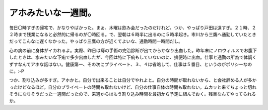 アホみたいな一週間。
====================

毎日〇時すぎの帰宅で、かなりやばかった。まぁ、木曜は飲み会だったのだけれど。つか、やっぱり戸田は遠すぎ。２１時、２２時まで残業になると必然的に帰るのが〇時回る。で、翌朝は６時半に出るのに５時半起き。市川から三鷹へ通勤していたときだってこんなに遅くなかった。やっぱり三鷹の方が近くてよいな、通勤時間一時間だし。

心の病の前に身体がイカれるよ。実際、昨日は痔の手術の完治診断が出てからかなり出血した。昨年末にノロウィルスでお腹下したときは、水みたいな下痢で多少出血したが、今回は特に下痢もしていないのに、排便時に出血。仕事と通勤の所為で体調くずすなんてアホな話はない。健康第一、その次にプライベート、３、４は省略して、仕事は５番目、というのがポリシーなのに。:-P

つか、割り込みが多すぎ。アホかと。自分で出来ることは自分でやれよと。自分の時間が取れないから、と会社辞める人が多かったけどなるほど。自分のプライベートの時間も取れないけど、自分の仕事自体の時間も取れない。ムカッと来てちょっと切れそうになりそうだった一週間だったので、来週からはもう割り込み時間を最初から予定に組んでおく。残業なんてやってられるか。






.. author:: default
.. categories:: life,work
.. comments::
